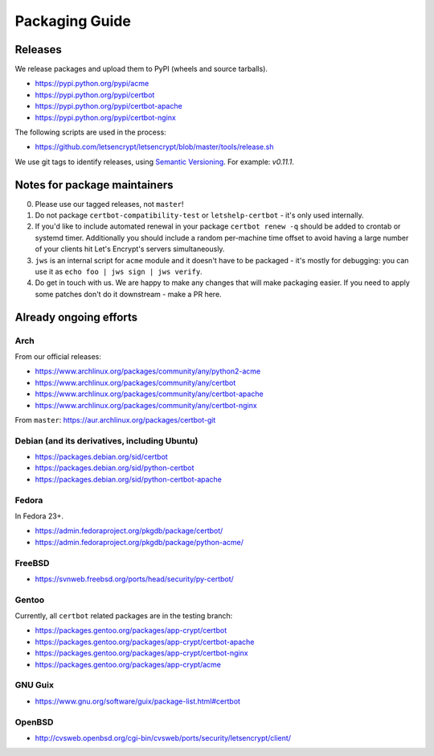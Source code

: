 ===============
Packaging Guide
===============

Releases
========

We release packages and upload them to PyPI (wheels and source tarballs).

- https://pypi.python.org/pypi/acme
- https://pypi.python.org/pypi/certbot
- https://pypi.python.org/pypi/certbot-apache
- https://pypi.python.org/pypi/certbot-nginx

The following scripts are used in the process:

- https://github.com/letsencrypt/letsencrypt/blob/master/tools/release.sh

We use git tags to identify releases, using `Semantic Versioning`_. For
example: `v0.11.1`.

.. _`Semantic Versioning`: http://semver.org/

Notes for package maintainers
=============================

0. Please use our tagged releases, not ``master``!

1. Do not package ``certbot-compatibility-test`` or ``letshelp-certbot`` - it's only used internally.

2. If you'd like to include automated renewal in your package ``certbot renew -q`` should be added to crontab or systemd timer. Additionally you should include a random per-machine time offset to avoid having a large number of your clients hit Let's Encrypt's servers simultaneously.

3. ``jws`` is an internal script for ``acme`` module and it doesn't have to be packaged - it's mostly for debugging: you can use it as ``echo foo | jws sign | jws verify``.

4. Do get in touch with us. We are happy to make any changes that will make packaging easier. If you need to apply some patches don't do it downstream - make a PR here.

Already ongoing efforts
=======================


Arch
----

From our official releases:

- https://www.archlinux.org/packages/community/any/python2-acme
- https://www.archlinux.org/packages/community/any/certbot
- https://www.archlinux.org/packages/community/any/certbot-apache
- https://www.archlinux.org/packages/community/any/certbot-nginx

From ``master``: https://aur.archlinux.org/packages/certbot-git

Debian (and its derivatives, including Ubuntu)
------

- https://packages.debian.org/sid/certbot
- https://packages.debian.org/sid/python-certbot
- https://packages.debian.org/sid/python-certbot-apache

Fedora
------

In Fedora 23+.

- https://admin.fedoraproject.org/pkgdb/package/certbot/
- https://admin.fedoraproject.org/pkgdb/package/python-acme/

FreeBSD
-------

- https://svnweb.freebsd.org/ports/head/security/py-certbot/

Gentoo
------

Currently, all ``certbot`` related packages are in the testing branch:

- https://packages.gentoo.org/packages/app-crypt/certbot
- https://packages.gentoo.org/packages/app-crypt/certbot-apache
- https://packages.gentoo.org/packages/app-crypt/certbot-nginx
- https://packages.gentoo.org/packages/app-crypt/acme

GNU Guix
--------

- https://www.gnu.org/software/guix/package-list.html#certbot

OpenBSD
-------

- http://cvsweb.openbsd.org/cgi-bin/cvsweb/ports/security/letsencrypt/client/
